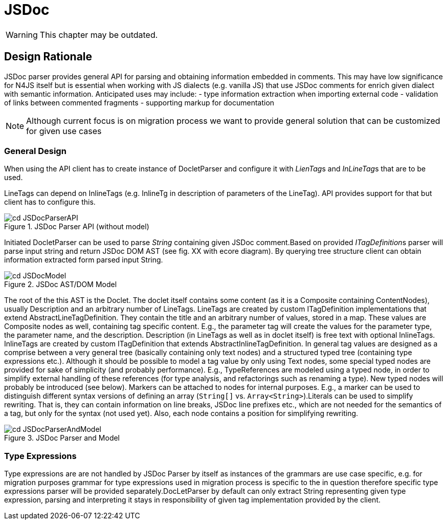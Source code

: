 ////
Copyright (c) 2019 NumberFour AG and others.
All rights reserved. This program and the accompanying materials
are made available under the terms of the Eclipse Public License v1.0
which accompanies this distribution, and is available at
http://www.eclipse.org/legal/epl-v10.html

Contributors:
  NumberFour AG - Initial API and implementation
////

= JSDoc
:find:

WARNING: This chapter may be outdated.


[[sec:Design_Rationale]]
[.language-n4js]
==  Design Rationale

JSDoc parser provides general API for parsing and obtaining information embedded in comments. This may have low significance for N4JS itself but is essential when working with JS dialects (e.g. vanilla JS) that use JSDoc comments for enrich given dialect with semantic information. Anticipated uses may include: - type information extraction when importing external code - validation of links between commented fragments - supporting markup for documentation

NOTE: Although current focus is on migration process we want to provide general solution that can be customized for given use cases

===  General Design

When using the API client has to create instance of DocletParser and configure it with __LienTag__s and __InLineTag__s that are to be used.

LineTags can depend on InlineTags (e.g. InlineTg in description of parameters of the LineTag). API provides support for that but client has to configure this.

[[fig:cd_JSDocParserAPI]]
[.center]
image::{find}images/cd_JSDocParserAPI.svg[title="JSDoc Parser API (without model)"]

Initiated DocletParser can be used to parse _String_ containing given JSDoc comment.Based on provided __ITagDefinition__s parser will parse input string and return JSDoc DOM AST (see fig. XX with ecore diagram). By querying tree structure client can obtain information extracted form parsed input String.

[[fig:cd_JSDocModel]]
[.center]
image::{find}images/cd_JSDocModel.svg[title="JSDoc AST/DOM Model"]

The root of the this AST is the Doclet. The doclet itself contains some content (as it is a Composite containing ContentNodes), usually Description and an arbitrary number of LineTags. LineTags are created by custom ITagDefinition implementations that extend AbstractLineTagDefinition. They contain the title and an arbitrary number of values, stored in a map. These values are Composite nodes as well, containing tag specific content. E.g., the parameter tag will create the values for the parameter type, the parameter name, and the description. Description (in LineTags as well as in doclet itself) is free text with optional InlineTags. InlineTags are created by custom ITagDefinition that extends AbstractInlineTagDefinition. In general tag values are designed as a comprise between a very general tree (basically containing only text nodes) and a structured typed tree (containing type expressions etc.). Although it should be possible to model a tag value by only using Text nodes, some special typed nodes are provided for sake of simplicity (and probably performance). E.g., TypeReferences are modeled using a typed node, in order to simplify external handling of these references (for type analysis, and refactorings such as renaming a type). New typed nodes will probably be introduced (see below). Markers can be attached to nodes for internal purposes. E.g., a marker can be used to distinguish different syntax versions of defining an array (`String[]` vs. `Array<String>`).Literals can be used to simplify rewriting. That is, they can contain information on line breaks, JSDoc line prefixes etc., which are not needed for the semantics of a tag, but only for the syntax (not used yet). Also, each node contains a position for simplifying rewriting.

[[fig:cd_JSDocParserAndModel]]
[.center]
image::{find}images/cd_JSDocParserAndModel.svg[title="JSDoc Parser and Model"]

[[sec:Type_Expressions]]
===  Type Expressions

Type expressions are are not handled by JSDoc Parser by itself as instances of the grammars are use case specific, e.g. for migration purposes grammar for type expressions used in migration process is specific to the in question therefore specific type expressions parser will be provided separately.DocLetParser by default can only extract String representing given type expression, parsing and interpreting it stays in responsibility of given tag implementation provided by the client.

